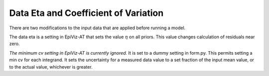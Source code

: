 .. _data-eta-cv:

Data Eta and Coefficient of Variation
=====================================

There are two modifications to the input data that are applied
before running a model.

The data eta is a setting in EpiViz-AT that sets the value
:math:`\eta` on all priors. This value changes calculation of
residuals near zero.

*The minimum cv setting in EpiViz-AT is currently ignored.*
It is set to a dummy setting in form.py.
This permits setting a min cv for each integrand. It sets
the uncertainty for a measured data value to a set fraction
of the input mean value, or to the actual value, whichever
is greater.
